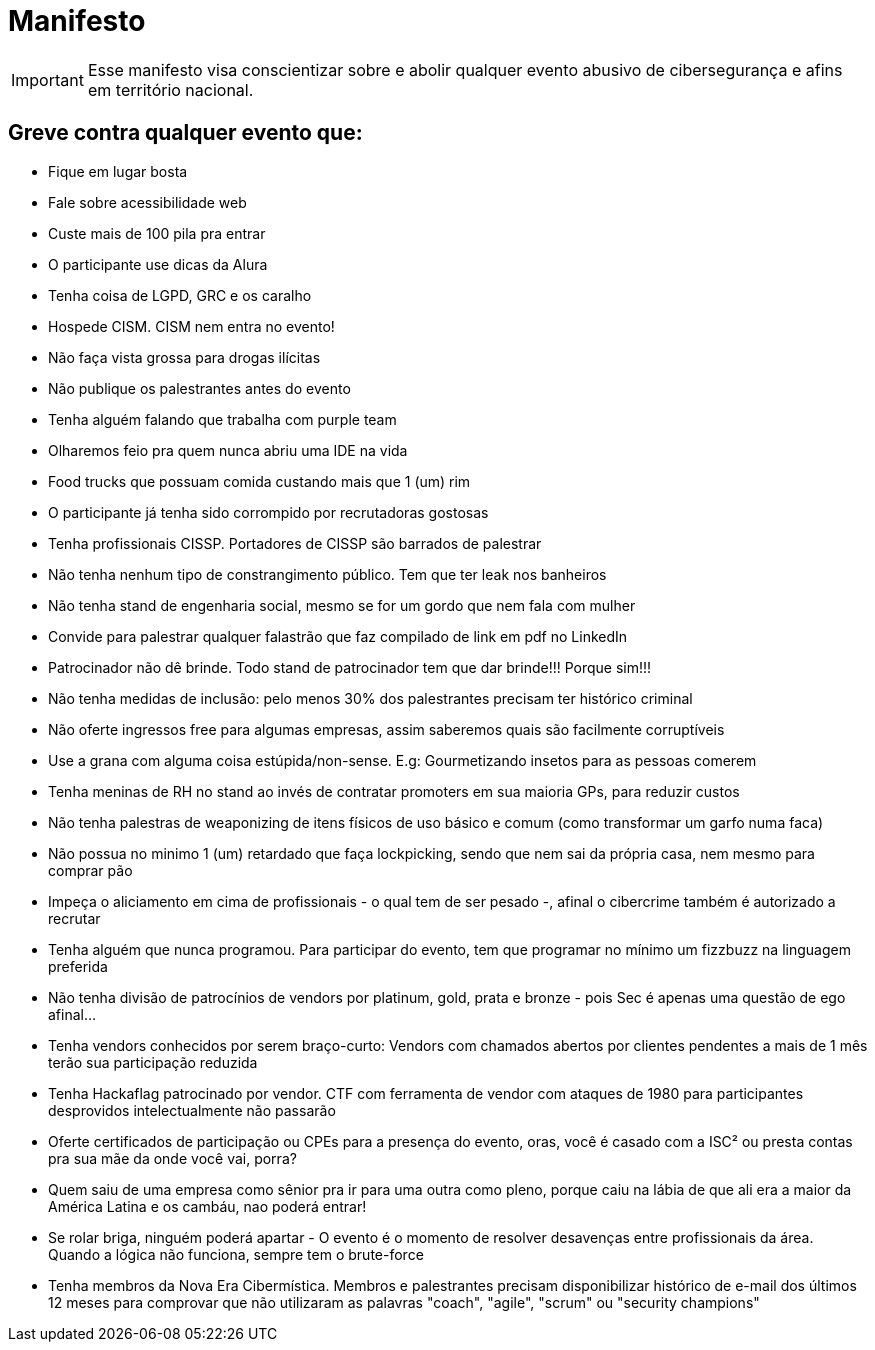 = Manifesto
:stylesheet: asciidoc-classic.css

IMPORTANT: Esse manifesto visa conscientizar sobre e abolir qualquer evento abusivo de cibersegurança e afins em território nacional.

== Greve contra qualquer evento que:

- Fique em lugar bosta
- Fale sobre acessibilidade web
- Custe mais de 100 pila pra entrar
- O participante use dicas da Alura
- Tenha coisa de LGPD, GRC e os caralho
- Hospede CISM. CISM nem entra no evento!
- Não faça vista grossa para drogas ilícitas
- Não publique os palestrantes antes do evento
- Tenha alguém falando que trabalha com purple team
- Olharemos feio pra quem nunca abriu uma IDE na vida
- Food trucks que possuam comida custando mais que 1 (um) rim
- O participante já tenha sido corrompido por recrutadoras gostosas
- Tenha profissionais CISSP. Portadores de CISSP são barrados de palestrar
- Não tenha nenhum tipo de constrangimento público. Tem que ter leak nos banheiros
- Não tenha stand de engenharia social, mesmo se for um gordo que nem fala com mulher
- Convide para palestrar qualquer falastrão que faz compilado de link em pdf no LinkedIn
- Patrocinador não dê brinde. Todo stand de patrocinador tem que dar brinde!!! Porque sim!!!
- Não tenha medidas de inclusão: pelo menos 30% dos palestrantes precisam ter histórico criminal
- Não oferte ingressos free para algumas empresas, assim saberemos quais são facilmente corruptíveis
- Use a grana com alguma coisa estúpida/non-sense. E.g: Gourmetizando insetos para as pessoas comerem
- Tenha meninas de RH no stand ao invés de contratar promoters em sua maioria GPs, para reduzir custos
- Não tenha palestras de weaponizing de itens físicos de uso básico e comum (como transformar um garfo numa faca)
- Não possua no minimo 1 (um) retardado que faça lockpicking, sendo que nem sai da própria casa, nem mesmo para comprar pão
- Impeça o aliciamento em cima de profissionais - o qual tem de ser pesado -, afinal o cibercrime também é autorizado a recrutar
- Tenha alguém que nunca programou. Para participar do evento, tem que programar no mínimo um fizzbuzz na linguagem preferida
- Não tenha divisão de patrocínios de vendors por platinum, gold, prata e bronze - pois Sec é apenas uma questão de ego afinal...
- Tenha vendors conhecidos por serem braço-curto: Vendors com chamados abertos por clientes pendentes a mais de 1 mês terão sua participação reduzida
- Tenha Hackaflag patrocinado por vendor. CTF com ferramenta de vendor com ataques de 1980 para participantes desprovidos intelectualmente não passarão
- Oferte certificados de participação ou CPEs para a presença do evento, oras, você é casado com a ISC² ou presta contas pra sua mãe da onde você vai, porra?
- Quem saiu de uma empresa como sênior pra ir para uma outra como pleno, porque caiu na lábia de que ali era a maior da América Latina e os cambáu, nao poderá entrar!
- Se rolar briga, ninguém poderá apartar - O evento é o momento de resolver desavenças entre profissionais da área. Quando a lógica não funciona, sempre tem o brute-force
- Tenha membros da Nova Era Cibermística. Membros e palestrantes precisam disponibilizar histórico de e-mail dos últimos 12 meses para comprovar que não utilizaram as palavras "coach", "agile", "scrum" ou "security champions"